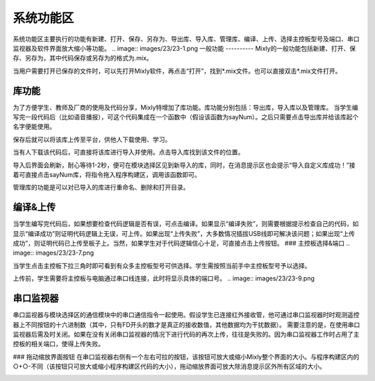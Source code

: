 系统功能区
=============


系统功能区主要执行的功能有新建、打开、保存、另存为、导出库、导入库、管理库、编译、上传、选择主控板型号及端口、串口监视器及软件界面放大缩小等功能。
.. image:: images/23/23-1.png
一般功能
----------
Mixly的一般功能包括新建、打开、保存、另存为，其中代码保存或另存为的格式为.mix。

当用户需要打开已保存的文件时，可以先打开Mixly软件，再点击“打开”，找到*.mix文件。也可以直接双击*.mix文件打开。

库功能
-----------
为了方便学生、教师及厂商的使用及代码分享，Mixly特增加了库功能。库功能分别包括：导出库，导入库以及管理库。
当学生编写完一段代码后（比如语音播报），可这个代码集成在一个函数中（假设该函数为sayNum）。之后只需要点击导出库并给该库起个名字便能使用。

.. image:: images/23/23-2.png

保存后就可以将该库上传至平台，供他人下载使用、学习。

当有人下载该代码后，可直接将该库进行导入并使用。点击导入库找到该文件的位置。

.. image:: images/23/23-3.png

导入后界面会刷新，耐心等待1-2秒，便可在模块选择区见到新导入的库，同时，在消息提示区也会提示“导入自定义库成功！”接着可直接点击sayNum库，将指令拖入程序构建区，调用该函数即可。 

.. image:: images/23/23-4.png
.. image:: images/23/23-5.png

管理库的功能是可以对已导入的库进行重命名、删除和打开目录。

.. image:: images/23/23-6.png

编译&上传
-------------
当学生编写完代码后，如果想要检查代码逻辑是否有误，可点击编译。如果显示“编译失败”，则需要根据提示检查自己的代码，如显示“编译成功”则证明代码逻辑上无误，可上传。如果出现“上传失败”，大多数情况插拔USB线即可解决该问题；如果出现“上传成功”，则证明代码已上传至板子上。当然，如果学生对于代码逻辑信心十足，可直接点击上传按钮。
### 主控板选择&端口
.. image:: images/23/23-7.png

当学生点击主控板下拉三角时即可看到有众多主控板型号可供选择。学生需按照当前手中主控板型号予以选择。

.. image:: images/23/23-8.png
上传前，学生需要将主控板与电脑通过串口线连接，此时将显示具体的端口号。
.. image:: images/23/23-9.png

串口监视器
--------------
串口监视器与模块选择区的通信模块中的串口通信指令一起使用。假设学生已连接红外接收管，他可通过串口监视器时时观测遥控器上不同按钮的十六进制数（其中，只有FD开头的数才是真正的接收数值，其他数据均为干扰数据）。
需要注意的是，在使用串口监视器后需及时关闭。如果在没有关闭串口监视器的情况下进行代码的再次上传，往往是失败的。因为串口监视器工作时占用了主控板的相关端口，使得上传失败。

.. image:: images/23/23-10.png
### 拖动缩放界面按钮
在串口监视器右侧有一个左右可拉的按钮，该按钮可放大或缩小Mixly整个界面的大小。与程序构建区内的○+○-不同（该按钮只可放大或缩小程序构建区代码的大小），拖动缩放界面可放大除消息提示区外所有区域的大小。

.. image:: images/23/23-11.png